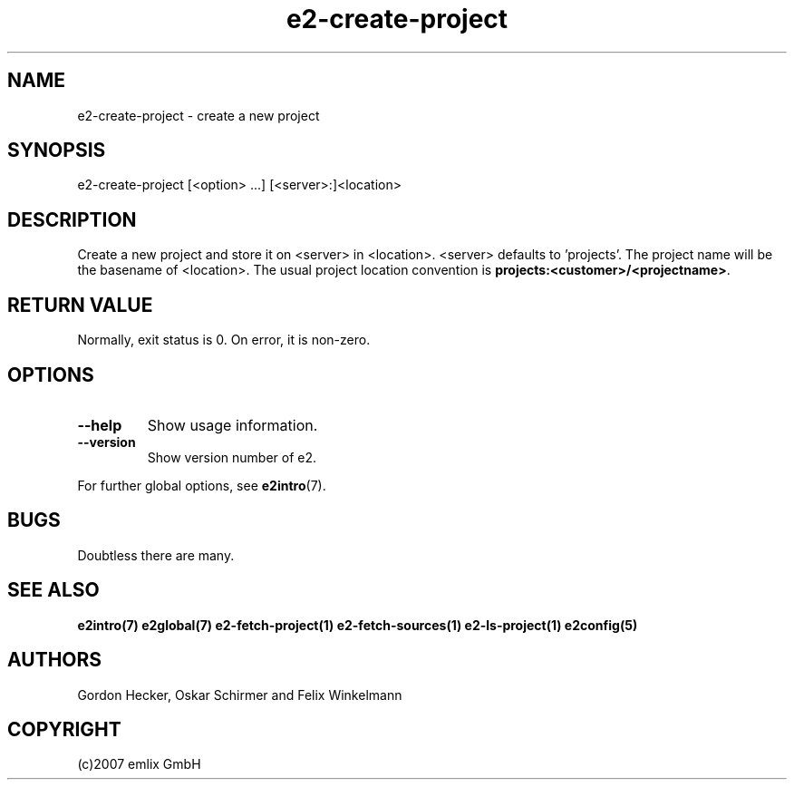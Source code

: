 .\" Man page for e2-create-project
.\"
.\" (c)2007 emlix GmbH
.\"
.TH e2-create-project 1 "Aug 6, 2007" "0.1"

.SH NAME
e2-create-project \- create a new project

.SH SYNOPSIS
e2-create-project [<option> ...] [<server>:]<location>

.SH DESCRIPTION
Create a new project and store it on <server> in <location>.
<server> defaults to 'projects'.
The project name will be the basename of <location>.
The usual project location convention is
\fBprojects:<customer>/<projectname>\fR.

.SH RETURN VALUE
Normally, exit status is 0. On error, it is non-zero.

.SH OPTIONS
.TP
.BR \-\-help
Show usage information.
.TP
.BR \-\-version
Show version number of e2.

.P
For further global options, see \fBe2intro\fR(7).

.SH BUGS
Doubtless there are many.

.SH "SEE ALSO"
.BR e2intro(7)
.BR e2global(7)
.BR e2-fetch-project(1)
.BR e2-fetch-sources(1)
.BR e2-ls-project(1)
.BR e2config(5)

.SH AUTHORS
Gordon Hecker, Oskar Schirmer and Felix Winkelmann

.SH COPYRIGHT
(c)2007 emlix GmbH
